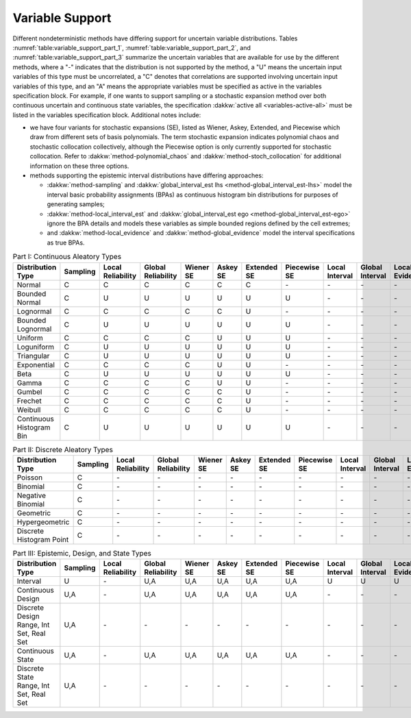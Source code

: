 .. _`topic-variable_support`:

Variable Support
================

Different nondeterministic methods have differing support for
uncertain variable distributions. Tables :numref:`table:variable_support_part_1`,
:numref:`table:variable_support_part_2`, and :numref:`table:variable_support_part_3`
summarize the uncertain variables that are available for use by the different methods, where a "-"
indicates that the distribution is not supported by the method, a "U"
means the uncertain input variables of this type must be uncorrelated,
a "C" denotes that correlations are supported involving uncertain
input variables of this type, and an "A" means the appropriate
variables must be specified as active in the variables
specification block.  For example, if one wants to support
sampling or a stochastic expansion method over both
continuous uncertain and continuous state variables, the
specification :dakkw:`active all <variables-active-all>` must be listed in the variables
specification block.
Additional notes include:

- we have four variants for stochastic expansions (SE), listed as 
  Wiener, Askey, Extended, and Piecewise which draw from different
  sets of basis polynomials.  The term stochastic expansion indicates
  polynomial chaos and stochastic collocation collectively, although
  the Piecewise option is only currently supported for stochastic
  collocation.  Refer to :dakkw:`method-polynomial_chaos` and
  :dakkw:`method-stoch_collocation` for additional information on these three  options.
- methods supporting the epistemic interval distributions have differing
  approaches:
  
  - :dakkw:`method-sampling` and :dakkw:`global_interval_est lhs <method-global_interval_est-lhs>` 
    model the interval basic probability  assignments (BPAs) as continuous histogram
    bin distributions for  purposes of generating samples;
  - :dakkw:`method-local_interval_est` and :dakkw:`global_interval_est ego <method-global_interval_est-ego>`
    ignore the BPA details and models these variables as simple bounded regions defined by the cell extremes;
  - and :dakkw:`method-local_evidence` and :dakkw:`method-global_evidence` model the interval
    specifications as true BPAs.

.. table:: Part I:  Continuous Aleatory Types
   :name: table:variable_support_part_1

   =========================== =========== ==================== ===================== ============ =========== ============== =============== ================= ================== ================= ================= 
    Distribution Type           Sampling    Local Reliability    Global Reliability    Wiener SE    Askey SE    Extended SE    Piecewise SE    Local Interval    Global Interval    Local Evidence    Global Evidence  
   =========================== =========== ==================== ===================== ============ =========== ============== =============== ================= ================== ================= ================= 
    Normal                      C           C                    C                     C            C           C              \-              \-                \-                 \-                \-               
    Bounded Normal              C           U                    U                     U            U           U              U               \-                \-                 \-                \-               
    Lognormal                   C           C                    C                     C            C           U              \-              \-                \-                 \-                \-               
    Bounded Lognormal           C           U                    U                     U            U           U              U               \-                \-                 \-                \-               
    Uniform                     C           C                    C                     C            U           U              U               \-                \-                 \-                \-               
    Loguniform                  C           U                    U                     U            U           U              U               \-                \-                 \-                \-               
    Triangular                  C           U                    U                     U            U           U              U               \-                \-                 \-                \-               
    Exponential                 C           C                    C                     C            U           U              \-              \-                \-                 \-                \-               
    Beta                        C           U                    U                     U            U           U              U               \-                \-                 \-                \-               
    Gamma                       C           C                    C                     C            U           U              \-              \-                \-                 \-                \-               
    Gumbel                      C           C                    C                     C            C           U              \-              \-                \-                 \-                \-               
    Frechet                     C           C                    C                     C            C           U              \-              \-                \-                 \-                \-               
    Weibull                     C           C                    C                     C            C           U              \-              \-                \-                 \-                \-               
    Continuous Histogram Bin    C           U                    U                     U            U           U              U               \-                \-                 \-                \-               
   =========================== =========== ==================== ===================== ============ =========== ============== =============== ================= ================== ================= ================= 

.. table:: Part II: Discrete Aleatory Types
   :name: table:variable_support_part_2

   =========================== =========== ==================== ===================== ============ =========== ============== =============== ================= ================== ================= ================= 
    Distribution Type           Sampling    Local Reliability    Global Reliability    Wiener SE    Askey SE    Extended SE    Piecewise SE    Local Interval    Global Interval    Local Evidence    Global Evidence  
   =========================== =========== ==================== ===================== ============ =========== ============== =============== ================= ================== ================= ================= 
    Poisson                     C           \-                   \-                    \-           \-          \-             \-              \-                \-                 \-                \-               
    Binomial                    C           \-                   \-                    \-           \-          \-             \-              \-                \-                 \-                \-               
    Negative Binomial           C           \-                   \-                    \-           \-          \-             \-              \-                \-                 \-                \-               
    Geometric                   C           \-                   \-                    \-           \-          \-             \-              \-                \-                 \-                \-               
    Hypergeometric              C           \-                   \-                    \-           \-          \-             \-              \-                \-                 \-                \-               
    Discrete Histogram Point    C           \-                   \-                    \-           \-          \-             \-              \-                \-                 \-                \-               
   =========================== =========== ==================== ===================== ============ =========== ============== =============== ================= ================== ================= ================= 

.. table:: Part III: Epistemic, Design, and State Types
   :name: table:variable_support_part_3

   =========================================== =========== ==================== ===================== ============ =========== ============== =============== ================= ================== ================= ================= 
    Distribution Type                           Sampling    Local Reliability    Global Reliability    Wiener SE    Askey SE    Extended SE    Piecewise SE    Local Interval    Global Interval    Local Evidence    Global Evidence  
   =========================================== =========== ==================== ===================== ============ =========== ============== =============== ================= ================== ================= ================= 
    Interval                                    U           \-                   U,A                   U,A          U,A         U,A            U,A             U                 U                  U                 U                
    Continuous Design                           U,A         \-                   U,A                   U,A          U,A         U,A            U,A             \-                \-                 \-                \-               
    Discrete Design Range, Int Set, Real Set    U,A         \-                   \-                    \-           \-          \-             \-              \-                \-                 \-                \-               
    Continuous State                            U,A         \-                   U,A                   U,A          U,A         U,A            U,A             \-                \-                 \-                \-               
    Discrete State Range, Int Set, Real Set     U,A         \-                   \-                    \-           \-          \-             \-              \-                \-                 \-                \-               
   =========================================== =========== ==================== ===================== ============ =========== ============== =============== ================= ================== ================= ================= 

